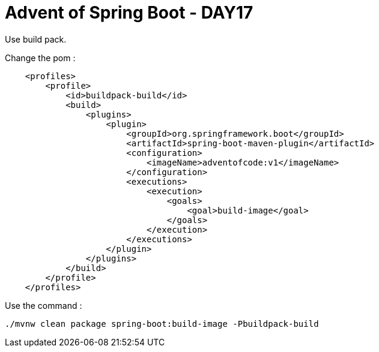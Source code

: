 = Advent of Spring Boot - DAY17

Use build pack.

Change the pom :

[source, xml]
----
    <profiles>
        <profile>
            <id>buildpack-build</id>
            <build>
                <plugins>
                    <plugin>
                        <groupId>org.springframework.boot</groupId>
                        <artifactId>spring-boot-maven-plugin</artifactId>
                        <configuration>
                            <imageName>adventofcode:v1</imageName>
                        </configuration>
                        <executions>
                            <execution>
                                <goals>
                                    <goal>build-image</goal>
                                </goals>
                            </execution>
                        </executions>
                    </plugin>
                </plugins>
            </build>
        </profile>
    </profiles>
----

Use the command :

[source, bash]
----
./mvnw clean package spring-boot:build-image -Pbuildpack-build
----